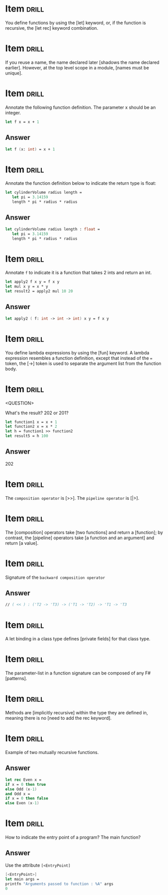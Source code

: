 # -*- mode: org; coding: utf-8 -*-
#+STARTUP: showall

* Item :drill:
  SCHEDULED: <2021-01-25 seg>
  :PROPERTIES:
  :ID:       fc97c33d-d374-4c0e-b66f-ba25f8745787
  :DRILL_LAST_INTERVAL: 3.9531
  :DRILL_REPEATS_SINCE_FAIL: 2
  :DRILL_TOTAL_REPEATS: 1
  :DRILL_FAILURE_COUNT: 0
  :DRILL_AVERAGE_QUALITY: 5.0
  :DRILL_EASE: 2.6
  :DRILL_LAST_QUALITY: 5
  :DRILL_LAST_REVIEWED: [2021-01-21 qui 22:34]
  :END:

You define functions by using the [let] keyword, or, if the function is
recursive, the [let rec] keyword combination.

* Item :drill:
  SCHEDULED: <2021-01-27 qua>
  :PROPERTIES:
  :ID:       84d05487-d8fd-41f2-a96d-af1eb1553a60
  :DRILL_LAST_INTERVAL: 5.851
  :DRILL_REPEATS_SINCE_FAIL: 2
  :DRILL_TOTAL_REPEATS: 1
  :DRILL_FAILURE_COUNT: 0
  :DRILL_AVERAGE_QUALITY: 5.0
  :DRILL_EASE: 2.6
  :DRILL_LAST_QUALITY: 5
  :DRILL_LAST_REVIEWED: [2021-01-21 qui 22:34]
  :END:

If you reuse a name, the name declared later [shadows the name declared earlier].
However, at the top level scope in a module, [names must be unique].

* Item :drill:
  SCHEDULED: <2021-01-26 ter>
  :PROPERTIES:
  :ID:       8e794aca-cb04-4a32-ab96-906317b714cb
  :DRILL_LAST_INTERVAL: 5.2725
  :DRILL_REPEATS_SINCE_FAIL: 2
  :DRILL_TOTAL_REPEATS: 1
  :DRILL_FAILURE_COUNT: 0
  :DRILL_AVERAGE_QUALITY: 5.0
  :DRILL_EASE: 2.6
  :DRILL_LAST_QUALITY: 5
  :DRILL_LAST_REVIEWED: [2021-01-21 qui 22:33]
  :END:

  Annotate the following function definition. The parameter x should be an integer.

  #+begin_src fsharp
    let f x = x + 1
  #+end_src

** Answer

  #+begin_src fsharp
    let f (x: int) = x + 1
  #+end_src

* Item :drill:

  Annotate the function definition below to indicate the return type is float:

  #+begin_src fsharp
    let cylinderVolume radius length =
       let pi = 3.14159
       length * pi * radius * radius
  #+end_src

** Answer

  #+begin_src fsharp
    let cylinderVolume radius length : float =
       let pi = 3.14159
       length * pi * radius * radius
  #+end_src

* Item :drill:

  Annotate ~f~ to indicate it is a function that takes 2 ints and return an int.

   #+begin_src fsharp
     let apply2 f x y = f x y
     let mul x y = x * y
     let result2 = apply2 mul 10 20
   #+end_src

** Answer
   #+begin_src fsharp
     let apply2 ( f: int -> int -> int) x y = f x y
   #+end_src

* Item :drill:

  You define lambda expressions by using the [fun] keyword. A lambda
  expression resembles a function definition, except that instead of
  the ~=~ token, the [->] token is used to separate the argument list from
  the function body.

* Item :drill:
<QUESTION>


What's the result? 202 or 201?

   #+begin_src fsharp
     let function1 x = x + 1
     let function2 x = x * 2
     let h = function1 >> function2
     let result5 = h 100
   #+end_src

** Answer

   202

* Item :drill:

  The ~composition operator~ is [>>]. The ~pipeline operator~ is [|>].
   
* Item :drill:
:PROPERTIES:
:DRILL_CARD_TYPE: hide1cloze
:END:

The [composition] operators take [two functions] and return a
[function]; by contrast, the [pipeline] operators take [a function and an argument]
and return [a value].

* Item :drill:

  Signature of the ~backward composition operator~

** Answer
   #+begin_src fsharp
     // ( << ) : ('T2 -> 'T3) -> ('T1 -> 'T2) -> 'T1 -> 'T3
   #+end_src

* Item :drill:

  A let binding in a class type defines [private fields] for that class type.


* Item :drill:

  The parameter-list in a function signature can be composed of any F# [patterns].



* Item                                                                :drill:
:PROPERTIES:
:DRILL_CARD_TYPE: hide1cloze
:END:

Methods are [implicitly recursive] within the type they are defined
in, meaning there is no [need to add the rec keyword].

* Item :drill:

     Example of two mutually recursive functions.

** Answer

   #+begin_src fsharp
     let rec Even x = 
	 if x = 0 then true 
	 else Odd (x-1) 
     and Odd x = 
	 if x = 0 then false 
     else Even (x-1)
   #+end_src

* Item :drill:

  How to indicate the entry point of a program? The main function?

** Answer

   Use the attribute ~[<EntryPoint]~

   #+begin_src fsharp
     [<EntryPoint>]
     let main args =
	 printfn "Arguments passed to function : %A" args
	 0
   #+end_src
